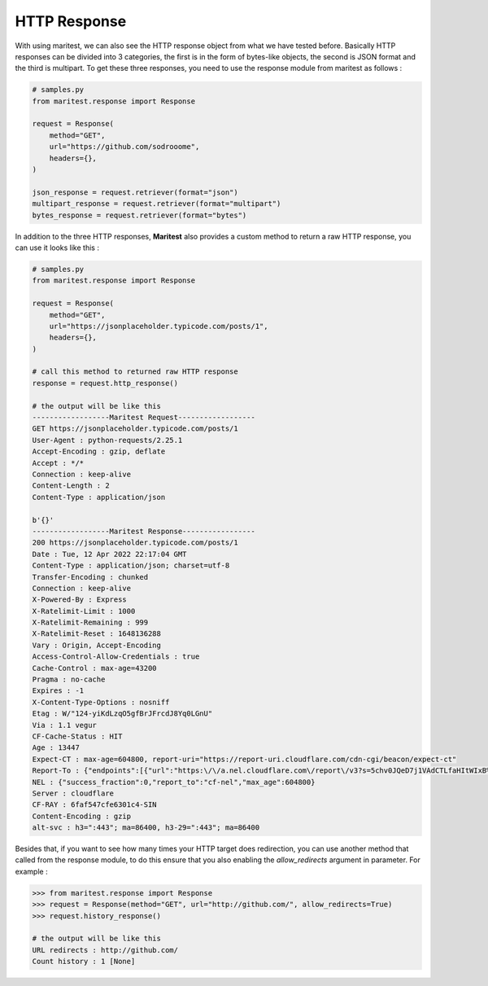 =============
HTTP Response
=============

With using maritest, we can also see the HTTP response object from what we have tested before. Basically HTTP responses can be divided into 3 categories, the first is in the form of bytes-like objects, the second is JSON format and the third is multipart. To get these three responses, you need to use the response module from maritest as follows :

.. code-block:: python

    # samples.py
    from maritest.response import Response

    request = Response(
        method="GET",                          
        url="https://github.com/sodrooome",
        headers={},
    )

    json_response = request.retriever(format="json")
    multipart_response = request.retriever(format="multipart")
    bytes_response = request.retriever(format="bytes")

In addition to the three HTTP responses, **Maritest** also provides a custom method to return a raw HTTP response, you can use it looks like this :

.. code-block:: python

    # samples.py
    from maritest.response import Response

    request = Response(
        method="GET",                          
        url="https://jsonplaceholder.typicode.com/posts/1",
        headers={},
    )

    # call this method to returned raw HTTP response
    response = request.http_response()

    # the output will be like this
    ------------------Maritest Request------------------
    GET https://jsonplaceholder.typicode.com/posts/1
    User-Agent : python-requests/2.25.1
    Accept-Encoding : gzip, deflate
    Accept : */*
    Connection : keep-alive
    Content-Length : 2
    Content-Type : application/json

    b'{}'
    ------------------Maritest Response-----------------
    200 https://jsonplaceholder.typicode.com/posts/1
    Date : Tue, 12 Apr 2022 22:17:04 GMT
    Content-Type : application/json; charset=utf-8
    Transfer-Encoding : chunked
    Connection : keep-alive
    X-Powered-By : Express
    X-Ratelimit-Limit : 1000
    X-Ratelimit-Remaining : 999
    X-Ratelimit-Reset : 1648136288
    Vary : Origin, Accept-Encoding
    Access-Control-Allow-Credentials : true
    Cache-Control : max-age=43200
    Pragma : no-cache
    Expires : -1
    X-Content-Type-Options : nosniff
    Etag : W/"124-yiKdLzqO5gfBrJFrcdJ8Yq0LGnU"
    Via : 1.1 vegur
    CF-Cache-Status : HIT
    Age : 13447
    Expect-CT : max-age=604800, report-uri="https://report-uri.cloudflare.com/cdn-cgi/beacon/expect-ct"
    Report-To : {"endpoints":[{"url":"https:\/\/a.nel.cloudflare.com\/report\/v3?s=5chv0JQeD7j1VAdCTLfaHItWIxB%2BSPmeEv1wT0%2FfdCoc3mVCmD8o7MBxwGR7ca8UMOG5FZeIrDRvIhbcgRGZyyo4KVxTOuVQ37%2FAZyQjrhKYL%2Bskijw0rwpONvTMDtOi7sCb%2B6jm4mTvDbpYJPTM"}],"group":"cf-nel","max_age":604800}
    NEL : {"success_fraction":0,"report_to":"cf-nel","max_age":604800}
    Server : cloudflare
    CF-RAY : 6faf547cfe6301c4-SIN
    Content-Encoding : gzip
    alt-svc : h3=":443"; ma=86400, h3-29=":443"; ma=86400

Besides that, if you want to see how many times your HTTP target does redirection, you can use another method that called from the response module, to do this ensure that you also enabling the `allow_redirects` argument in parameter. For example :

.. code-block:: python

    >>> from maritest.response import Response
    >>> request = Response(method="GET", url="http://github.com/", allow_redirects=True)
    >>> request.history_response()

    # the output will be like this
    URL redirects : http://github.com/
    Count history : 1 [None]
